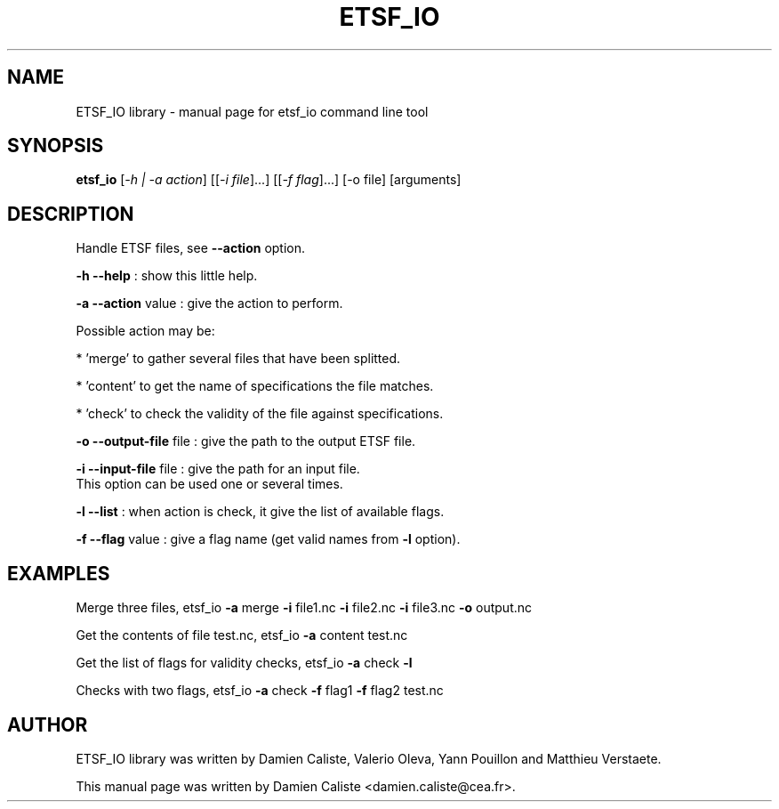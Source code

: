 .\" It was generated by help2man 1.40.4.
.\" then modified by Damien Caliste.
.TH ETSF_IO "1" "November 2011" "etsf_io" "User Commands"
.SH NAME
ETSF_IO library \- manual page for etsf_io command line tool

.SH SYNOPSIS
.B etsf_io
[\fI-h | -a action\fR] [[\fI-i file\fR]...] [[\fI-f flag\fR]...]
[\-o file] [arguments]

.SH DESCRIPTION
.PP
Handle ETSF files, see \fB\-\-action\fR option.
.PP
\fB\-h\fR \fB\-\-help\fR             : show this little help.
.PP
\fB\-a\fR \fB\-\-action\fR value     : give the action to perform.
.PP
Possible action may be:
.PP
         * 'merge' to gather several files that have been splitted.
.PP
         * 'content' to get the name of specifications the file matches.
.PP
         * 'check' to check the validity of the file against specifications.
.PP
\fB\-o\fR \fB\-\-output\-file\fR file : give the path to the output ETSF file.
.PP
\fB\-i\fR \fB\-\-input\-file\fR file  : give the path for an input file.
                        This option can be used one or several times.
.PP
\fB\-l\fR \fB\-\-list\fR             : when action is check, it give the list of available flags.
.PP
\fB\-f\fR \fB\-\-flag\fR value       : give a flag name (get valid names from \fB\-l\fR option).

.SH EXAMPLES
Merge three files, etsf_io \fB\-a\fR merge \fB\-i\fR file1.nc \fB\-i\fR file2.nc
\fB\-i\fR file3.nc \fB\-o\fR output.nc
.PP
Get the contents of file test.nc, etsf_io \fB\-a\fR content test.nc
.PP
Get the list of flags for validity checks, etsf_io \fB\-a\fR check \fB\-l\fR
.PP
Checks with two flags, etsf_io \fB\-a\fR check \fB\-f\fR flag1 \fB\-f\fR flag2 test.nc

.SH AUTHOR
ETSF_IO library was written by Damien Caliste, Valerio Oleva, Yann Pouillon
and Matthieu Verstaete.
.PP
This manual page was written by Damien Caliste <damien.caliste@cea.fr>.

